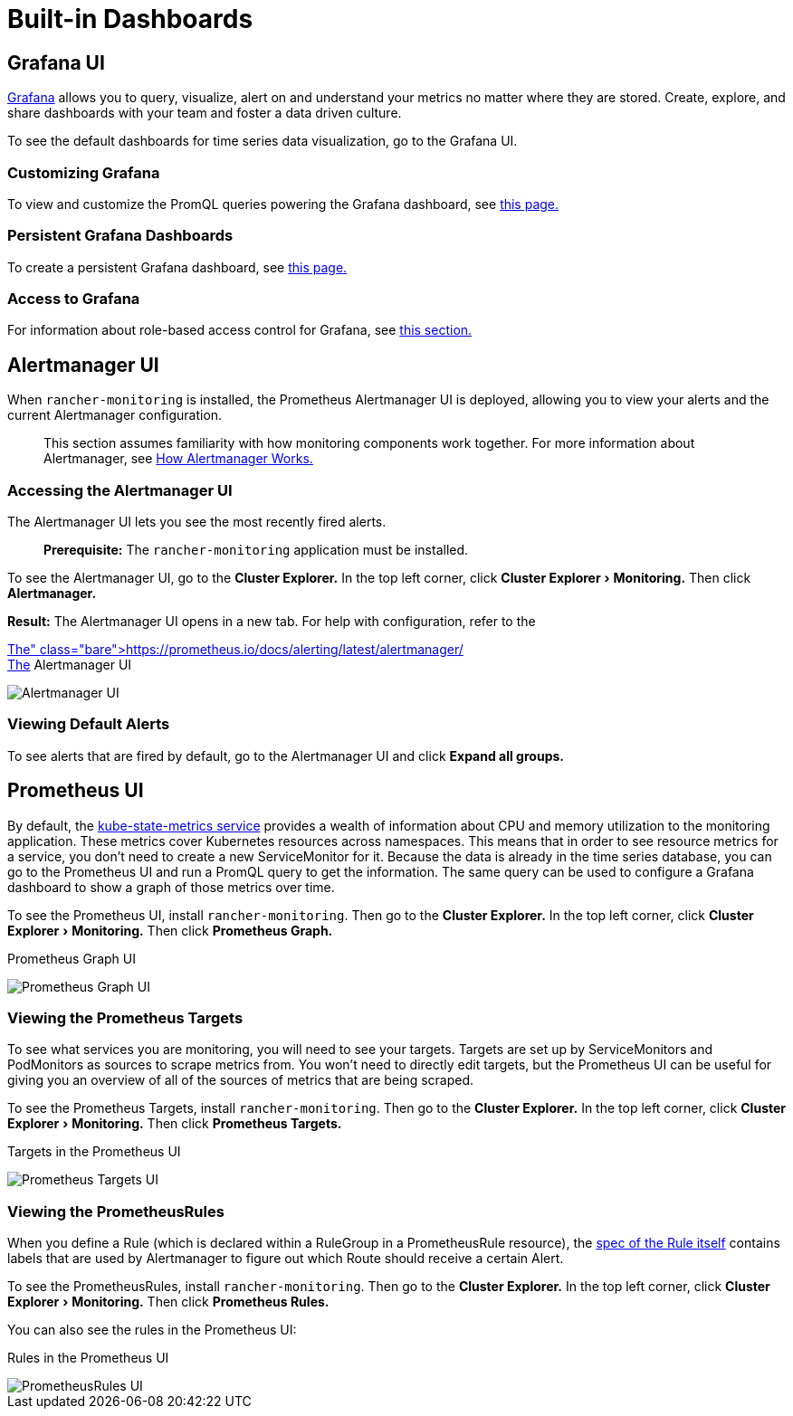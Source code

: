 = Built-in Dashboards
:experimental:

== Grafana UI

https://grafana.com/grafana/[Grafana] allows you to query, visualize, alert on and understand your metrics no matter where they are stored. Create, explore, and share dashboards with your team and foster a data driven culture.

To see the default dashboards for time series data visualization, go to the Grafana UI.

=== Customizing Grafana

To view and customize the PromQL queries powering the Grafana dashboard, see xref:../../../how-to-guides/advanced-user-guides/monitoring-alerting-guides/customize-grafana-dashboard.adoc[this page.]

=== Persistent Grafana Dashboards

To create a persistent Grafana dashboard, see xref:../../../how-to-guides/advanced-user-guides/monitoring-alerting-guides/create-persistent-grafana-dashboard.adoc[this page.]

=== Access to Grafana

For information about role-based access control for Grafana, see link:rbac-for-monitoring.adoc#role-based-access-control-for-grafana[this section.]

== Alertmanager UI

When `rancher-monitoring` is installed, the Prometheus Alertmanager UI is deployed, allowing you to view your alerts and the current Alertmanager configuration.

____
This section assumes familiarity with how monitoring components work together. For more information about Alertmanager, see link:how-monitoring-works.adoc#3-how-alertmanager-works[How Alertmanager Works.]
____

=== Accessing the Alertmanager UI

The Alertmanager UI lets you see the most recently fired alerts.

____
*Prerequisite:* The `rancher-monitoring` application must be installed.
____

To see the Alertmanager UI, go to the *Cluster Explorer.* In the top left corner, click menu:Cluster Explorer[Monitoring.] Then click *Alertmanager.*

*Result:* The Alertmanager UI opens in a new tab. For help with configuration, refer to the https://prometheus.io/docs/alerting/latest/alertmanager/[official Alertmanager documentation.]+++<figcaption>+++The Alertmanager UI+++</figcaption>+++

image::/img/alertmanager-ui.png[Alertmanager UI]

=== Viewing Default Alerts

To see alerts that are fired by default, go to the Alertmanager UI and click *Expand all groups.*

== Prometheus UI

By default, the https://github.com/kubernetes/kube-state-metrics[kube-state-metrics service] provides a wealth of information about CPU and memory utilization to the monitoring application. These metrics cover Kubernetes resources across namespaces. This means that in order to see resource metrics for a service, you don't need to create a new ServiceMonitor for it. Because the data is already in the time series database, you can go to the Prometheus UI and run a PromQL query to get the information. The same query can be used to configure a Grafana dashboard to show a graph of those metrics over time.

To see the Prometheus UI, install `rancher-monitoring`. Then go to the *Cluster Explorer.* In the top left corner, click menu:Cluster Explorer[Monitoring.] Then click *Prometheus Graph.*+++<figcaption>+++Prometheus Graph UI+++</figcaption>+++

image::/img/prometheus-graph-ui.png[Prometheus Graph UI]

=== Viewing the Prometheus Targets

To see what services you are monitoring, you will need to see your targets. Targets are set up by ServiceMonitors and PodMonitors as sources to scrape metrics from. You won't need to directly edit targets, but the Prometheus UI can be useful for giving you an overview of all of the sources of metrics that are being scraped.

To see the Prometheus Targets, install `rancher-monitoring`. Then go to the *Cluster Explorer.* In the top left corner, click menu:Cluster Explorer[Monitoring.] Then click *Prometheus Targets.*+++<figcaption>+++Targets in the Prometheus UI+++</figcaption>+++

image::/img/prometheus-targets-ui.png[Prometheus Targets UI]

=== Viewing the PrometheusRules

When you define a Rule (which is declared within a RuleGroup in a PrometheusRule resource), the https://github.com/prometheus-operator/prometheus-operator/blob/master/Documentation/api.md#rule[spec of the Rule itself] contains labels that are used by Alertmanager to figure out which Route should receive a certain Alert.

To see the PrometheusRules, install `rancher-monitoring`. Then go to the *Cluster Explorer.* In the top left corner, click menu:Cluster Explorer[Monitoring.] Then click *Prometheus Rules.*

You can also see the rules in the Prometheus UI:+++<figcaption>+++Rules in the Prometheus UI+++</figcaption>+++

image::/img/prometheus-rules-ui.png[PrometheusRules UI]
